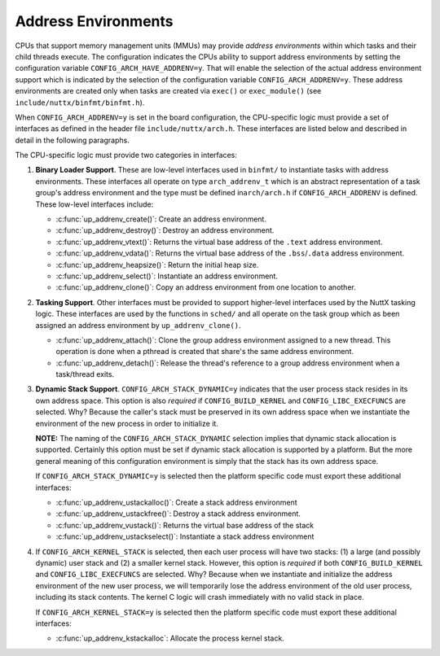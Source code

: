 ====================
Address Environments
====================

CPUs that support memory management units (MMUs) may provide
*address environments* within which tasks and their child threads
execute. The configuration indicates the CPUs ability to support
address environments by setting the configuration variable
``CONFIG_ARCH_HAVE_ADDRENV=y``. That will enable the selection of
the actual address environment support which is indicated by the
selection of the configuration variable ``CONFIG_ARCH_ADDRENV=y``.
These address environments are created only when tasks are created
via ``exec()`` or ``exec_module()`` (see
``include/nuttx/binfmt/binfmt.h``).

When ``CONFIG_ARCH_ADDRENV=y`` is set in the board configuration,
the CPU-specific logic must provide a set of interfaces as defined
in the header file ``include/nuttx/arch.h``. These interfaces are
listed below and described in detail in the following paragraphs.

The CPU-specific logic must provide two categories in interfaces:

#. **Binary Loader Support**. These are low-level interfaces used
   in ``binfmt/`` to instantiate tasks with address environments.
   These interfaces all operate on type ``arch_addrenv_t`` which
   is an abstract representation of a task group's address
   environment and the type must be defined in\ ``arch/arch.h`` if
   ``CONFIG_ARCH_ADDRENV`` is defined. These low-level interfaces
   include:

   - :c:func:`up_addrenv_create()`: Create an address environment.
   - :c:func:`up_addrenv_destroy()`: Destroy an address environment.
   - :c:func:`up_addrenv_vtext()`: Returns the virtual base address of the ``.text`` address environment.
   - :c:func:`up_addrenv_vdata()`: Returns the virtual base address of the ``.bss``/``.data`` address environment.
   - :c:func:`up_addrenv_heapsize()`: Return the initial heap size.
   - :c:func:`up_addrenv_select()`: Instantiate an address environment.
   - :c:func:`up_addrenv_clone()`: Copy an address environment from one location to another.

#. **Tasking Support**. Other interfaces must be provided to
   support higher-level interfaces used by the NuttX tasking
   logic. These interfaces are used by the functions in ``sched/``
   and all operate on the task group which as been assigned an
   address environment by ``up_addrenv_clone()``.

   - :c:func:`up_addrenv_attach()`: Clone the group address environment assigned to a new
     thread. This operation is done when a pthread is created
     that share's the same address environment.
   - :c:func:`up_addrenv_detach()`: Release the thread's reference to a group address
     environment when a task/thread exits.

#. **Dynamic Stack Support**. ``CONFIG_ARCH_STACK_DYNAMIC=y``
   indicates that the user process stack resides in its own
   address space. This option is also *required* if
   ``CONFIG_BUILD_KERNEL`` and ``CONFIG_LIBC_EXECFUNCS`` are
   selected. Why? Because the caller's stack must be preserved in
   its own address space when we instantiate the environment of
   the new process in order to initialize it.

   **NOTE:** The naming of the ``CONFIG_ARCH_STACK_DYNAMIC``
   selection implies that dynamic stack allocation is supported.
   Certainly this option must be set if dynamic stack allocation
   is supported by a platform. But the more general meaning of
   this configuration environment is simply that the stack has its
   own address space.

   If ``CONFIG_ARCH_STACK_DYNAMIC=y`` is selected then the
   platform specific code must export these additional interfaces:

   - :c:func:`up_addrenv_ustackalloc()`: Create a stack address environment
   - :c:func:`up_addrenv_ustackfree()`: Destroy a stack address environment.
   - :c:func:`up_addrenv_vustack()`: Returns the virtual base address of the stack
   - :c:func:`up_addrenv_ustackselect()`: Instantiate a stack address environment

#. If ``CONFIG_ARCH_KERNEL_STACK`` is selected, then each user
   process will have two stacks: (1) a large (and possibly
   dynamic) user stack and (2) a smaller kernel stack. However,
   this option is *required* if both ``CONFIG_BUILD_KERNEL`` and
   ``CONFIG_LIBC_EXECFUNCS`` are selected. Why? Because when we
   instantiate and initialize the address environment of the new
   user process, we will temporarily lose the address environment
   of the old user process, including its stack contents. The
   kernel C logic will crash immediately with no valid stack in
   place.

   If ``CONFIG_ARCH_KERNEL_STACK=y`` is selected then the platform
   specific code must export these additional interfaces:

   - :c:func:`up_addrenv_kstackalloc`: Allocate the process kernel stack.

.. c:function:: int up_addrenv_create(size_t textsize, size_t datasize, \
  size_t heapsize, FAR arch_addrenv_t *addrenv);

  This function is called when a new task is created in order to
  instantiate an address environment for the new task group.
  up_addrenv_create() is essentially the allocator of the physical memory for the new task.

  :param textsize: The size (in bytes) of the ``.text`` address
    environment needed by the task. This region may be read/execute
    only.
  :param datasize: The size (in bytes) of the ``.bss/.data`` address
    environment needed by the task. This region may be read/write
    only.
  :param heapsize: The initial size (in bytes) of the heap address
    environment needed by the task. This region may be read/write
    only.
  :param addrenv: The location to return the representation of the
    task address environment.

  :return: Zero (OK) on success; a negated errno value on failure.

.. c:function:: int up_addrenv_destroy(arch_addrenv_t *addrenv)

  This function is called when a final thread leaves the task
  group and the task group is destroyed. This function then destroys
  the defunct address environment, releasing the underlying physical
  memory allocated by up_addrenv_create().

  :param addrenv: The representation of the task address environment
    previously returned by ``up_addrenv_create()``.

  :return: Zero (OK) on success; a negated errno value on failure.

.. c:function:: int up_addrenv_vtext(FAR arch_addrenv_t addrenv, FAR void **vtext)

  Return the virtual .text address associated with the newly create
  address environment. This function is used by the binary loaders
  in order get an address that can be used to initialize the new task.

  :param addrenv: The representation of the task address environment
     previously returned by ``up_addrenv_create()``.
  :param vtext: The location to return the virtual address.

  :return: Zero (OK) on success; a negated errno value on failure.

.. c:function:: int up_addrenv_vdata(FAR arch_addrenv_t *addrenv, size_t textsize, FAR void **vdata)

  Return the virtual .text address associated with the newly create
  address environment. This function is used by the binary loaders
  in order get an address that can be used to initialize the new task.

  :param addrenv: The representation of the task address environment
    previously returned by ``up_addrenv_create()``.
  :param textsize: For some implementations, the text and data will
    be saved in the same memory region (read/write/execute) and, in
    this case, the virtual address of the data just lies at this
    offset into the common region.
  :param vdata: The location to return the virtual address.

  :return: Zero (OK) on success; a negated errno value on failure.

.. c:function:: ssize_t up_addrenv_heapsize(FAR const arch_addrenv_t *addrenv)

  Return the initial heap allocation size. That is the amount of
  memory allocated by up_addrenv_create() when the heap memory
  region was first created. This may or may not differ from the
  heapsize parameter that was passed to up_addrenv_create().

  :param addrenv: The representation of the task address environment
    previously returned by ``up_addrenv_create()``.

  :return: The initial heap size allocated is returned on success;
    a negated errno value on failure.

.. c:function:: int up_addrenv_select(arch_addrenv_t *addrenv)

  After an address environment has been established for a task
  (via up_addrenv_create()), this function may be called to instantiate
  that address environment in the virtual address space. This might be
  necessary, for example, to load the code for the task from a file or
  to access address environment private data.

  :param addrenv: The representation of the task address environment
    previously returned by ``up_addrenv_create()``.

  :return: Zero (OK) on success; a negated errno value on failure.

.. c:function:: int up_addrenv_clone(FAR const task_group_s *src, FAR struct task_group_s *dest)

  Duplicate an address environment. This does not copy the underlying
  memory, only the representation that can be used to instantiate
  that memory as an address environment.

  :param src: The address environment to be copied.
  :param dest: The location to receive the copied address
    environment.

  :return: Zero (OK) on success; a negated errno value on failure.

.. c:function:: int up_addrenv_attach(FAR struct task_group_s *group, FAR struct tcb_s *tcb)

  This function is called from the core scheduler logic when a
  thread is created that needs to share the address environment
  of its task group. In this case, the group's address environment
  may need to be "cloned" for the child thread.

  NOTE: In most platforms, nothing will need to be done in this case.
  Simply being a member of the group that has the address environment
  may be sufficient.

  :param group: The task group to which the new thread belongs.
  :param ctcb: The TCB of the thread needing the address
    environment.

  :return: Zero (OK) on success; a negated errno value on failure.

.. c:function:: int up_addrenv_detach(FAR struct task_group_s *group, FAR struct task_group_s *tcb)

  This function is called when a task or thread exits in order
  to release its reference to an address environment. The address
  environment, however, should persist until up_addrenv_destroy()
  is called when the task group is itself destroyed. Any resources
  unique to this thread may be destroyed now.

  :param group: The group to which the thread belonged.
  :param tcb: The TCB of the task or thread whose the address
    environment will be released.

  :return: Zero (OK) on success; a negated errno value on failure.

.. c:function:: int up_addrenv_ustackalloc(FAR struct tcb_s *tcb, size_t stacksize)

  This function is called when a new thread is created in order
  to instantiate an address environment for the new thread's stack.
  up_addrenv_ustackalloc() is essentially the allocator of the
  physical memory for the new task's stack.

  :param tcb: The TCB of the thread that requires the stack address
    environment.
  :param stacksize: The size (in bytes) of the initial stack address
    environment needed by the task. This region may be read/write
    only.

  :return: Zero (OK) on success; a negated errno value on failure.

.. c:function:: int up_addrenv_ustackfree(FAR struct tcb_s *tcb)

  This function is called when any thread exits. This function then
  destroys the defunct address environment for the thread's stack,
  releasing the underlying physical memory.

  :param tcb: The TCB of the thread that no longer requires the
    stack address environment.

  :return: Zero (OK) on success; a negated errno value on failure

.. c:function:: int up_addrenv_vustack(FAR const struct tcb_s *tcb, FAR void **vstack)

  Return the virtual address associated with the newly create stack address environment.

  :param tcb: The TCB of the thread with the stack address environment of interest.
  :param vstack: The location to return the stack virtual base address.

  :return: Zero (OK) on success; a negated errno value on failure.

.. c:function:: int up_addrenv_ustackselect(FAR const struct tcb_s *tcb)

  After an address environment has been established for a task's
  stack (via up_addrenv_ustackalloc(). This function may be called to
  instantiate that address environment in the virtual address space.
  This is a necessary step before each context switch to the newly
  created thread (including the initial thread startup).

  :param tcb: The TCB of the thread with the stack address
    environment to be instantiated.

  :return: Zero (OK) on success; a negated errno value on failure.

.. c:function:: int up_addrenv_kstackalloc(FAR struct tcb_s *tcb)

  This function is called when a new thread is created to allocate the
  new thread's kernel stack. This function may be called for certain
  terminating threads which have no kernel stack. It must be
  tolerant of that case.

  :param tcb: The TCB of the thread that requires the kernel stack.

  :return: Zero (OK) on success; a negated errno value on failure.

.. c:function:: int up_addrenv_kstackfree(FAR struct tcb_s *tcb);

  This function is called when any thread exits. This function frees the kernel stack.

  :param tcb: The TCB of the thread that no longer requires the
    kernel stack.

  :return: Zero (OK) on success; a negated errno value on failure.
